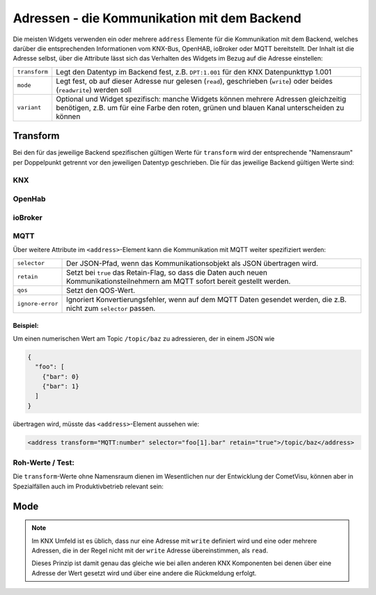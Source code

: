 .. _address:

Adressen - die Kommunikation mit dem Backend
============================================

Die meisten Widgets verwenden ein oder mehrere ``address`` Elemente für die
Kommunikation mit dem Backend, welches darüber die entsprechenden Informationen
vom KNX-Bus, OpenHAB, ioBroker oder MQTT bereitstellt. Der Inhalt ist die
Adresse selbst, über die Attribute lässt sich das Verhalten des Widgets im Bezug
auf die Adresse einstellen:

============= ==================================================================
``transform`` Legt den Datentyp im Backend fest, z.B. ``DPT:1.001`` für den KNX
              Datenpunkttyp 1.001
``mode``      Legt fest, ob auf dieser Adresse nur gelesen (``read``),
              geschrieben (``write``) oder beides (``readwrite``) werden soll
``variant``   Optional und Widget spezifisch: manche Widgets können mehrere
              Adressen gleichzeitig benötigen, z.B. um für eine Farbe den roten,
              grünen und blauen Kanal unterscheiden zu können
============= ==================================================================

Transform
---------

Bei den für das jeweilige Backend spezifischen gültigen Werte für ``transform``
wird der entsprechende "Namensraum" per Doppelpunkt getrennt vor den jeweiligen
Datentyp geschrieben. Die für das jeweilige Backend gültigen Werte sind:

KNX
...

.. backend-transform:: DPT

OpenHab
.......

.. backend-transform:: OH

ioBroker
........

.. backend-transform:: IOB

MQTT
....

.. backend-transform:: MQTT

Über weitere Attribute im ``<address>``-Element kann die Kommunikation mit MQTT
weiter spezifiziert werden:

================ ===============================================================
``selector``     Der JSON-Pfad, wenn das Kommunikationsobjekt als JSON
                 übertragen wird.
``retain``       Setzt bei ``true`` das Retain-Flag, so dass die Daten auch
                 neuen Kommunikationsteilnehmern am MQTT sofort bereit gestellt
                 werden.
``qos``          Setzt den QOS-Wert.
``ignore-error`` Ignoriert Konvertierungsfehler, wenn auf dem MQTT Daten
                 gesendet werden, die z.B. nicht zum ``selector`` passen.
================ ===============================================================

Beispiel:
^^^^^^^^^

Um einen numerischen Wert am Topic ``/topic/baz`` zu adressieren, der in einem
JSON wie

.. code-block:: json

    {
      "foo": [
        {"bar": 0}
        {"bar": 1}
      ]
    }

übertragen wird, müsste das ``<address>``-Element aussehen wie:

.. code-block:: xml

     <address transform="MQTT:number" selector="foo[1].bar" retain="true">/topic/baz</address>

Roh-Werte / Test:
.................

Die ``transform``-Werte ohne Namensraum dienen im Wesentlichen nur der
Entwicklung der CometVisu, können aber in Spezialfällen auch im Produktivbetrieb
relevant sein:

.. backend-transform::

Mode
----

.. note::

    Im KNX Umfeld ist es üblich, dass nur eine Adresse mit ``write`` definiert
    wird und eine oder mehrere Adressen, die in der Regel nicht mit der
    ``write`` Adresse übereinstimmen, als ``read``.

    Dieses Prinzip ist damit genau das gleiche wie bei allen anderen KNX
    Komponenten bei denen über eine Adresse der Wert gesetzt wird und über eine
    andere die Rückmeldung erfolgt.
